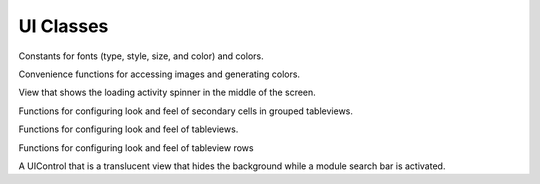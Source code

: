 ----------
UI Classes
----------

.. class:: MITUIContstants
   
   Constants for fonts (type, style, size, and color) and colors.
 
.. class:: UIKit+MITAdditions

   Convenience functions for accessing images and generating colors.
 
.. class:: MITLoadingActivityView

   View that shows the loading activity spinner in the 
   middle of the screen.

.. class:: SecondaryGroupedTableView

   Functions for configuring look and feel of
   secondary cells in grouped tableviews.

.. class:: UITableView+MITUIAdditions

   Functions for configuring look and feel of
   tableviews.

.. class:: UITableViewCell+MITUIAdditions

   Functions for configuring look and feel of
   tableview rows

.. class:: MITSearchEffects

   A UIControl that is a translucent view that hides
   the background while a module search bar is activated.